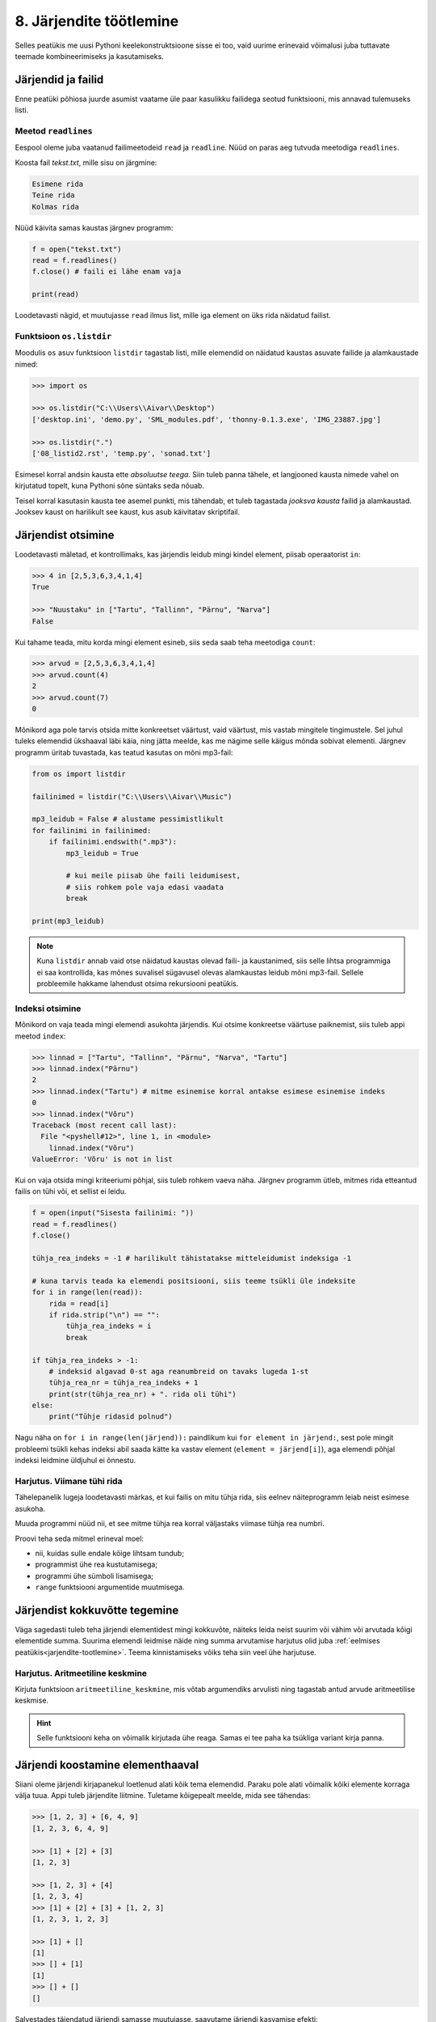 .. _listid2:

************************
8. Järjendite töötlemine
************************

Selles peatükis me uusi Pythoni keelekonstruktsioone sisse ei too, vaid uurime erinevaid võimalusi juba tuttavate teemade kombineerimiseks ja kasutamiseks.

Järjendid ja failid
===================
Enne peatüki põhiosa juurde asumist vaatame üle paar kasulikku failidega seotud funktsiooni, mis annavad tulemuseks listi.

Meetod ``readlines``
--------------------
Eespool oleme juba vaatanud failimeetodeid ``read`` ja ``readline``. Nüüd on paras aeg tutvuda meetodiga ``readlines``.

Koosta fail *tekst.txt*, mille sisu on järgmine:

.. sourcecode:: none

    Esimene rida
    Teine rida
    Kolmas rida

Nüüd käivita samas kaustas järgnev programm:

.. sourcecode:: py3

    f = open("tekst.txt")
    read = f.readlines()
    f.close() # faili ei lähe enam vaja
    
    print(read)

Loodetavasti nägid, et muutujasse ``read`` ilmus list, mille iga element on üks rida näidatud failist.

Funktsioon ``os.listdir``
-------------------------
Moodulis ``os`` asuv funktsioon ``listdir`` tagastab listi, mille elemendid on näidatud kaustas asuvate failide ja alamkaustade nimed:

.. sourcecode:: py3

    >>> import os
    
    >>> os.listdir("C:\\Users\\Aivar\\Desktop")
    ['desktop.ini', 'demo.py', 'SML_modules.pdf', 'thonny-0.1.3.exe', 'IMG_23887.jpg']
    
    >>> os.listdir(".") 
    ['08_listid2.rst', 'temp.py', 'sonad.txt']

Esimesel korral andsin kausta ette *absoluutse teega*. Siin tuleb panna tähele, et langjooned kausta nimede vahel on kirjutatud topelt, kuna Pythoni sõne süntaks seda nõuab. 

Teisel korral kasutasin kausta tee asemel punkti, mis tähendab, et tuleb tagastada *jooksva kausta* failid ja alamkaustad. Jooksev kaust on harilikult see kaust, kus asub käivitatav skriptifail. 

Järjendist otsimine
===================
Loodetavasti mäletad, et kontrollimaks, kas järjendis leidub mingi kindel element, piisab operaatorist ``in``:

.. sourcecode:: py3

    >>> 4 in [2,5,3,6,3,4,1,4]
    True
    
    >>> "Nuustaku" in ["Tartu", "Tallinn", "Pärnu", "Narva"]
    False

Kui tahame teada, mitu korda mingi element esineb, siis seda saab teha meetodiga ``count``:

.. sourcecode:: py3

    >>> arvud = [2,5,3,6,3,4,1,4]
    >>> arvud.count(4)
    2
    >>> arvud.count(7)
    0

Mõnikord aga pole tarvis otsida mitte konkreetset väärtust, vaid väärtust, mis vastab mingitele tingimustele. Sel juhul tuleks elemendid ükshaaval läbi käia, ning jätta meelde, kas me nägime selle käigus mõnda sobivat elementi. Järgnev programm üritab tuvastada, kas teatud kasutas on mõni mp3-fail:

.. sourcecode:: py3

    from os import listdir
    
    failinimed = listdir("C:\\Users\\Aivar\\Music")
    
    mp3_leidub = False # alustame pessimistlikult
    for failinimi in failinimed:
        if failinimi.endswith(".mp3"):
            mp3_leidub = True
            
            # kui meile piisab ühe faili leidumisest, 
            # siis rohkem pole vaja edasi vaadata
            break
                     
    print(mp3_leidub)


.. note::

    Kuna ``listdir`` annab vaid otse näidatud kaustas olevad faili- ja kaustanimed, siis selle lihtsa programmiga ei saa kontrollida, kas mõnes suvalisel sügavusel olevas alamkaustas leidub mõni mp3-fail. Sellele probleemile hakkame lahendust otsima rekursiooni peatükis. 

Indeksi otsimine
----------------
Mõnikord on vaja teada mingi elemendi asukohta järjendis. Kui otsime konkreetse väärtuse paiknemist, siis tuleb appi meetod ``index``:

.. sourcecode:: py3

    >>> linnad = ["Tartu", "Tallinn", "Pärnu", "Narva", "Tartu"]
    >>> linnad.index("Pärnu")
    2
    >>> linnad.index("Tartu") # mitme esinemise korral antakse esimese esinemise indeks
    0
    >>> linnad.index("Võru")
    Traceback (most recent call last):
      File "<pyshell#12>", line 1, in <module>
        linnad.index("Võru")
    ValueError: 'Võru' is not in list

Kui on vaja otsida mingi kriteeriumi põhjal, siis tuleb rohkem vaeva näha. Järgnev programm ütleb, mitmes rida etteantud failis on tühi või, et sellist ei leidu.

.. sourcecode:: py3

    f = open(input("Sisesta failinimi: "))
    read = f.readlines()
    f.close() 
    
    tühja_rea_indeks = -1 # harilikult tähistatakse mitteleidumist indeksiga -1
    
    # kuna tarvis teada ka elemendi positsiooni, siis teeme tsükli üle indeksite
    for i in range(len(read)):
        rida = read[i] 
        if rida.strip("\n") == "":
            tühja_rea_indeks = i
            break
    
    if tühja_rea_indeks > -1:
        # indeksid algavad 0-st aga reanumbreid on tavaks lugeda 1-st
        tühja_rea_nr = tühja_rea_indeks + 1  
        print(str(tühja_rea_nr) + ". rida oli tühi")
    else:
        print("Tühje ridasid polnud")
        

Nagu näha on ``for i in range(len(järjend)):`` paindlikum kui ``for element in järjend:``, sest pole mingit probleemi tsükli kehas indeksi abil saada kätte ka vastav element (``element = järjend[i]``), aga elemendi põhjal indeksi leidmine üldjuhul ei õnnestu.

Harjutus. Viimane tühi rida
---------------------------
Tähelepanelik lugeja loodetavasti märkas, et kui failis on mitu tühja rida, siis eelnev näiteprogramm leiab neist esimese asukoha.

Muuda programmi nüüd nii, et see mitme tühja rea korral väljastaks viimase tühja rea numbri.

Proovi teha seda mitmel erineval moel:

* nii, kuidas sulle endale kõige lihtsam tundub;
* programmist ühe rea kustutamisega;
* programmi ühe sümboli lisamisega;
* ``range`` funktsiooni argumentide muutmisega.


Järjendist kokkuvõtte tegemine
==============================
Väga sagedasti tuleb teha järjendi elementidest mingi kokkuvõte, näiteks leida neist suurim või vähim või arvutada kõigi elementide summa. Suurima elemendi leidmise näide ning summa arvutamise harjutus olid juba :ref:`eelmises peatükis<jarjendite-tootlemine>`. Teema kinnistamiseks võiks teha siin veel ühe harjutuse.

Harjutus. Aritmeetiline keskmine
--------------------------------
Kirjuta funktsioon ``aritmeetiline_keskmine``, mis võtab argumendiks arvulisti ning tagastab antud arvude aritmeetilise keskmise.

.. hint::

    Selle funktsiooni keha on võimalik kirjutada ühe reaga. Samas ei tee paha ka tsükliga variant kirja panna.

        
Järjendi koostamine elementhaaval
=================================
Siiani oleme järjendi kirjapanekul loetlenud alati kõik tema elemendid. Paraku pole alati võimalik kõiki elemente korraga välja tuua. Appi tuleb järjendite liitmine. Tuletame kõigepealt meelde, mida see tähendas:

.. sourcecode:: py

    >>> [1, 2, 3] + [6, 4, 9]
    [1, 2, 3, 6, 4, 9]
    
    >>> [1] + [2] + [3]
    [1, 2, 3]
    
    >>> [1, 2, 3] + [4]
    [1, 2, 3, 4]
    >>> [1] + [2] + [3] + [1, 2, 3]
    [1, 2, 3, 1, 2, 3]
    
    >>> [1] + []
    [1]
    >>> [] + [1]
    [1]
    >>> [] + []
    []


Salvestades täiendatud järjendi samasse muutujasse, saavutame järjendi kasvamise efekti:

.. sourcecode:: py

    >>> a = []
    >>> a = a + [1]
    >>> a = a + [2]
    >>> a = a + [6]
    >>> a = a + [2]
    >>> a
    [1, 2, 6, 2]
    >>> a += [5]   # nagu arvude puhul, saab ka siin kasutada liitmisega omistamist
    >>> a
    [1, 2, 6, 2, 5]
 

.. _arvude-liitmine-listi:

Taolist järjendite elementhaaval kasvatamist kasutatakse siis, kui järjendi elemendid selguvad alles programmi töö käigus.  Kõige tavalisema skeemi puhul luuakse kõigepealt tühi järjend ning järjendi sisu täiendatakse tsüklis -- igal kordusel täiendatakse järjendit ühe uue elemendiga. Selleks kombineeritakse olemasolev järjend üheelemendilise järjendiga:   

.. sourcecode:: py3
            
    arvud = []

    while True:
        sisend = input('Sisesta täisarv (lõpetamiseks vajuta lihtsalt ENTER): ')
        if sisend == '':
            break
        else:
            arvud += [int(sisend)]

    print('Sisestati', len(arvud), 'arvu')
    print('Sisestatud arvud:', arvud)
    print('Arvude summa on:', sum(arvud))

Antud näite puhul olid tsükli aluseks kasutaja tegevused. Samahästi võiksime kasutada järjendi koostamisel kindla korduste arvuga ``for``-tsüklit:

.. sourcecode:: py3
    
    ruudud = []
    
    for arv in range(1, 10):
        ruudud += [arv ** 2]
    
    print('Arvude 1..9 ruudud on:', ruudud)

Harjutus. Failist järjendisse
-----------------------------
Nagu juba tead, võib ``for``-tsükli aluseks olla ka mingi tekstifail.

Kirjuta programm, mis loeb tekstifailist ükshaaval ridu (eeldame, et igal real on üks arv) ning koostab selle käigus järjendi, mis sisaldab failist leitud paarisarve. Koostatud järjend kuva ekraanile.


Näide. Standardhälbe leidmine
-----------------------------
Standardhälve kirjeldab mingi arvukogumi elementide varieeruvust. Väikese standarhälbega kogumis on elementide väärtused suhteliselt lähedal nende aritmeetilisele keskmisele, suure standardhälbe korral leidub palju keskmisest väga erineva väärtusega elemente.

Standardhälbe leidmiseks tuleb kõigepealt leida arvude aritmeetiline keskmine. Seejärel arvutatakse iga arvu kaugus keskmisest, ning võetakse see ruutu. Nendest ruutudest võetakse omakorda keskmine. Arvude standardhälve on selle keskmise ruutjuur. See protsess on loodetavasti arusaadavam Pythoni koodi kujul:

.. sourcecode:: py3

    from math import sqrt
    
    def aritmeetiline_keskmine(arvud):
        return sum(arvud) / len(arvud)
    
    
    def standardhälve(arvud):
        keskmine = aritmeetiline_keskmine(arvud)
        
        kauguste_ruudud = []
        
        for arv in arvud:
            kaugus = abs(arv - keskmine)
            kauguste_ruudud += [kaugus**2]
        
        kauguste_keskmine = aritmeetiline_keskmine(kauguste_ruudud)
        
        return sqrt(kauguste_keskmine)
        
.. note::

    Python 3.4-st alates on standardteegis olemas moodul ``statistics`` ja selles funktsioon ``pstdev``, mis teeb sama mida meie ``standardhälve``.

Näide. Juhuslike järjendite genereerimine
-----------------------------------------
Selle asemel, et harjutustes järjendeid ise sisse toksida, võime kasutada ka juhuslikult genereeritud arvujärjendeid:

.. sourcecode:: py3

    from random import randint
    
    arvud = []
    for i in range(100):
        # imiteerime täringuviskamist
        arvud += [randint(1,6)]
    
    print(arvud)

Harjutus. Juhuslike järjendite uurimine
---------------------------------------
Kirjuta funktsioon ``juhuslik_järjend``, mis võtab argumendiks järjendi elementide arvu ning kaks argumenti arvuvahemiku määramiseks, ning tagastab vastava juhuslikult genereeritud arvujärjendi.

Genereeri loodud funktsiooni abil mitu erineva pikkusega järjendit (sh mõned väga lühikesed ja mõned väga pikad) nii, et arvuvahemik on kõigil juhtudel sama. Uuri nende järjendite aritmeetilisi keskmisi. Kas märkad mingit seaduspära?


Järjendi teisendamine
=====================
Tihti on tarvis teha mingit operatsiooni järjendi iga elemendiga ning salvestada tulemused uude järjendisse. Uuri ja katseta järgnevat näiteprogrammi:

.. sourcecode:: py3

    sõned = ['1', '14', '69', '42']
    
    arvud = []
    for sõne in sõned:
        arvud += [int(sõne)]
    
    print(arvud)

Harjutus. Sõned arvudeks
------------------------
Kirjuta eelneva programmi näitel funktsioon ``sõned_arvudeks``, mis võtab argumendiks sõnede järjendi ning tagastab vastava arvude järjendi. (Võid praegu eeldada, et argumendiks antud järjendis sisalduvad vaid sellised sõned, mida saab arvudeks teisendada.)



Järjendi filtreerimine
======================
Filtreerimiseks nimetame operatsiooni, mis moodustab mingi järjendi põhjal uue järjendi, milles sisalduvad teatud tingimustele vastavad väärtused algsest järjendist. Uuri ja katseta järgnevat näidet:

.. sourcecode:: py3

    def paarisarvud(arvud):
        paaris = []
        for arv in arvud:
            if arv % 2 == 0:
                paaris +=  [arv]
        
        return paaris
    
    print(paarisarvud([1,2,3,4,5,6,7]))

Harjutus. Arvude tuvastamine
----------------------------
Kirjuta funktsioon ``naturaal_sõned``, mis võtab argumendiks sõnede järjendi ning tagastab uue sõnede järjendi, milles sisalduvad vaid need esialgse järjendi väärtused, mis kujutavad naturaalarve (st ``sõne.isnumeric() == True``). NB! Sõnede teisendamist arvudeks pole selles ülesandes tarvis.

Harjutus. Arvude tuvastamine koos teisendamisega
------------------------------------------------
Kirjuta funktsioon ``filtreeri_ja_teisenda``, mis võtab argumendiks sõnede järjendi ning tagastab täisarvude järjendi, mis vastab esialgse järjendi nendele elementidele, mis kujutavad täisarve. Näide selle funktsiooni kasutamisest:

.. sourcecode:: py3

    >>> filtreeri_sõned_arvudeks(['1', 'Tere', '2', '3'])
    [1, 2, 3]

.. hint:: 

    Kui kasutad abifunktsioone ``sõned_arvudeks`` ja ``naturaal_sõned``, siis saab selle funktsiooni väga lühidalt kirja panna.
    
Harjutus. Mp3-failid
--------------------
Kirjuta funktsioon ``mp3_failid``, mis võtab argumendiks kaustatee, ning tagastab kõik selles kaustas leiduvate mp3-laiendiga failide nimed.

.. hint::

    Abiks on ``os.listdir``, mille kasutamise näide on ülalpool.


Järjendite kombineerimine
=========================
Küllalt sagedasti tuleb ette situatsioon, kus kahest või enamast järjendist on vaja mingi reegli põhjal panna kokku üks järjend. Kõige lihtsam juhtum on see, kus erinevate järjendite elemendid on vaja panna lihtsalt üksteise järele uude järjendisse. Nagu just nägime, saab seda teha järjendite liitmisega. Siin vaatame veidi keerulisemaid probleeme.

Näide. Järjendite ühend
-----------------------
Järgnevas näites võtab funktsioon ``ühend`` argumendiks kaks järjendit ning tagastab uue järjendi, mis sisaldab mõlema argumentjärjendi erinevaid väärtusi ühekordselt:

.. sourcecode:: py3

    def ühend(j1, j2):
        tulemus = []
        
        for element in j1:
            if not (element in tulemus):
                tulemus += [element]
                
        for element in j2:
            if not (element in tulemus):
                tulemus += [element]
        
        return tulemus
    
    print(ühend([1, 2, 3, 2], [1, 6, 6]))

Harjutus. Järjendite ühisosa
----------------------------
Kirjuta funktsioon ``ühisosa``, mis võtab argumendiks kaks järjendit ning tagastab **uue** järjendi, mis sisaldab (ühekordselt) neid väärtusi, mis esinevad mõlemas järjendis.


Näide. Kahe järjendi elementide "paaritamine"
---------------------------------------------
Mõnikord juhtub, et omavahel seotud andmed asuvad erinevates järjendites.

Eksamitöid hinnatakse tihti nii, et hindaja ei tea, kelle tööd ta parasjagu vaatab. Samas on lõpuks ikkagi tarvis nimed ja punktid kokku viia. Üks võimalus selle korraldamiseks on omistada igale õpilasele järjekorranumber ja salvestades tema nimi vastavale reale mingis tekstifailis. Hindajale antakse ilma nimedeta eksamitööd samas järjekorras ja tema ülesandeks on kirjutada uude faili samas järjekorras tööde eest pandud punktid. Lõpuks võtavad eksami korraldajad mõlemad failid ja koostavad järgneva programmi abil kolmanda faili, kus on nimed koos punktidega:

.. sourcecode:: py3

    def loe_faili_read(failinimi):
        f = open(failinimi)
        read = []
        for rida in f:
            read += [rida.strip("\n")]
        f.close()
        return read
    
    
    nimed = loe_faili_read("nimed.txt")
    punktid = loe_faili_read("punktid.txt")
    
    
    f = open("nimed_koos_punktidega.txt", mode="w")
    
    # teen tsükli üle indeksite (järjekorranumbrite)
    # kuna eeldan, et nimede ja punktide failis oli ridu sama palju,
    # siis pole vahet kumma listi pikkuse ma aluseks võtan
    for i in range(len(nimed)):
        nimi_koos_punktidega = nimed[i] + ", " + punktid[i]
        f.write(nimi_koos_punktidega + "\n")
    
    f.close()
 


Näide. Eraldamine ja sidumine
-----------------------------
Arendame eelmist näidet veidi edasi. Oletame, et õpetaja, kellel on käepärast fail `nimed_koos_hinnetega.txt`, tahab teada nende õpilaste nimesid, kes said keskmisest vähem punkte. Selle eesmärgi saavutamiseks võiks ta kirjutada järgneva programmi: 

.. sourcecode:: py3

    def aritmeetiline_keskmine(arvud):
        return sum(arvud) / len(arvud)
    
    
    f = open("nimed_koos_punktidega.txt")
    
    # eraldan failis olevad nimed ja punktid eraldi järjenditesse
    nimed = []
    tulemused = []
    
    for rida in f:
        # löön rea koma kohalt pooleks
        rea_osad = rida.split(",")
    
        nimi = rea_osad[0]
        tulemus = int(rea_osad[1])
        
        nimed += [nimi]
        tulemused += [tulemus]
    
    f.close()
    
    # arvutan keskmise
    keskmine_tulemus = aritmeetiline_keskmine(tulemused)
    
    # käin üle kõikide tudengite järjekorranumbrite 
    # ja prindin välja nimed, millele vastav tulemus oli alla keskmise
    for i in range(len(nimed)):
        if tulemused[i] < keskmine_tulemus:
            print(nimed[i])
    
    
    
    
        


.. admonition:: Millal on mõtet salvestada andmed järjendisse?

    Kui me soovime failist loetud (või kasutaja käest küsitud) järjendi põhjal arvutada midagi lihtsat (nt arvude summat või maksimaalset arvu), siis pole järjendi koostamine tegelikult isegi vajalik -- piisaks ühest abimuutujast, mille väärtust me iga järgmise arvu sisselugemisel sobivalt uuendame. Andmete järjendisse võib tulla kasuks näiteks siis, kui andmeid on vaja mitu korda läbi vaadata, sest järjendi korduv läbivaatamine on palju kiirem kui faili korduv lugemine ja kasutajalt samade andmete mitu korda küsimine oleks eriti plass.

*Vahepala. Pikslid ja topelttsükkel*
====================================

.. note::

    Paari peatüki pärast tulevad meil mängu ka listid, mille elementideks on listid. Nendega toimetamisel on peamiseks vahendiks tsükkel, mille sees on tsükkel. Et harjutada ennast ideega tsüklist tsükli sees, võtame ette järjekordse mänguasja.

Arvuti esitab pilte ruudustikuna paigutatud täppidena e *pikslitena*. Moodul :download:`pixboard<downloads/pixboard.py>` võimaldab pilte joonistada pikselhaaval. Lae viidatud fail alla, salvesta samasse kausta järgnev skript ning käivita see. 


.. sourcecode:: py3

    from pixboard import *
    
    # Määrame pildi laiuseks 60 pikslit ja kõrguseks 40 pikslit
    setup(60, 40) 
    
    # värvime pildi keskel olevad 4 pikslit punaseks
    set_pixel(29, 19, "red")
    set_pixel(29, 20, "red")
    set_pixel(30, 19, "red")
    set_pixel(30, 20, "red")
    
    # näitame oma saavutust
    show()

Ilmselt aimasid, et ``set_pixel``-i esimene argument on x-koordinaat, teine y-koordinaat ning kolmas soovitav värv.

NB! Siin tuleb arvestada, et ``pixboard``-i arvates (nagu ka arvutigraafikas üldiselt tavaks) kasvab y-koordinaat allapoole ja punkt (0,0) asub pildi ülemises vasakus nurgas. Näiteks 10x10 pikslise pildi koordinaadistik on selline:

.. image:: images/coords_grid.png

Näide. Kõigi pikslite värvimine kahekordse tsükliga
---------------------------------------------------
Kui me tahaks 60x40 pikslist pilti üleni näiteks siniseks värvida, siis üks võimalus oleks kirjutada 2400 korda käsku ``set_pixel`` sobivate argumentidega. Kui see tundub liiga tüütu, siis võib proovida muidugi tsüklit kasutada.

Paljudel tuleks arvatavasti esimese hooga mõte kirjutada ``for i in range(2400): ...``. See on täiesti adekvaatne lähenemine, aga siis peaks hakkama eraldi jälgima, millal kasvatada x-koordinaati ja millal y-koordinaati. Hoopis mugavam variant oleks selline:

.. sourcecode:: py3

    from pixboard import *
    
    # Määrame pildi laiuseks 60 pikslit ja kõrguseks 40 pikslit
    laius = 60
    kõrgus = 40
    setup(laius, kõrgus) 
    
    for x in range(laius):
        for y in range(kõrgus):
            set_pixel(x, y, "blue")
    
    # näitame oma saavutust
    show() 

Välimine ``for``-tsükkel teeb niipalju kordusi, nagu on pildi ruudustikus veerge. Iga korduse ülesandeks on korralda ühe veeru värvimine. Selleks võtab ta endale appi ühe alluva, sisemise ``for``-tsükli, mis teeb igal välimise tsükli kordusel niipalju kordusi, nagu on pildil ridu. Kokku käivitataksegi käsku ``set_pixel`` 2400 korda, just nagu meil alguses plaanis oli. 

Harjutus. Diagonaalne värvimine
-------------------------------
Kirjuta ``pixboard``-i programm, mis genereerib sellise 150x150 pikslise pildi:

.. image:: images/must_valge_diagonaal.png

(See peenike helehall raam akna servas ole pildi osa.)






Ülesanded
=========

1. Mediaani leidmine
--------------------
Kirjuta enda versioon Pythoni ``statistics`` mooduli funktsioonist ``median`` (https://docs.python.org/3/library/statistics.html#statistics.median).

.. hint::

    .. sourcecode:: py3
    
        >>> sorted([5, 2, 8, 234, 8, 2, 1, -4, 6, -12])
        [-12, -4, 1, 2, 2, 5, 6, 8, 8, 234] 

2. Lausegeneraator
------------------
* Defineeri funktsioon ``lause``, mis **võtab argumendiks** 3 sõna (sõnena) ning **tagastab** neist kombineeritud lause (muuhulgas lisab tühikud ja punkti).

* Loo 3 tekstifaili -- ``alus.txt``, ``oeldis.txt`` ning ``sihitis.txt``. Kirjuta igasse neist 10 sõna eraldi ridadele.

    * ``alus.txt`` - peaks sisaldama nimisõnu või nimesid nimetavas käändes (nt `Margus`).
    * ``oeldis.txt`` - oleviku vormis, 3. isikus tegusõnad (nt `õpetab`).
    * ``sihitis.txt`` - nimisõna osastavas käändes (nt `tudengeid`).

* Kirjuta funktsioon, mis võtab argumendiks failinime ning tagastab vastava faili read järjendina (reavahetuse sümbolid tuleks eemaldada meetodiga ``strip``).

* Kirjuta programm, mis:
    
    #. loeb mainitud kolme faili sisud järjenditesse (``alused``, ``oeldised``, ``sihitised``), kasutades selleks eelmises punktis defineeritud funktsiooni;
    #. genereerib 3 juhuslikku täisarvu vahemikust 0..9;
    #. võtab järjendite vastavatelt positsioonidelt aluse, öeldise ja sihitise ning koostab neist lause kasutades eelnevalt defineeritud funktsiooni ``lause``;
    #. kuvab moodustatud lause ekraanile.

* Muuda programmi selliselt, et see genereeriks ja väljastaks (lõpmatus tsüklis) iga ENTER-i vajutuse peale uue lause.

3. Eesti-inglise sõnaraamat
---------------------------
Lae alla eesti-inglise sõnastik(:download:`sonastik.txt <downloads/sonastik.txt>`, kodeeringus UTF-8). Selle igal real on kõigepealt inglisekeelne sõna või väljend, seejärel tabulaatori sümbol (kirjutatakse Pythonis ``"\t"``) ning lõpuks eestikeelne vaste.

Kirjuta programm, mis loeb failist eestikeelsed ja ingliskeelsed väljendid eraldi järjenditesse ning võimaldab kasutajal korduvalt küsida ingliskeelse sõna eestikeelset vastet (või vastupidi -- võid ise valida või lubada kasutajal valida).

.. topic:: Ülesande lisa

    Fail on järjestatud alfabeetiliselt ingliskeelsete vastete järgi. Seda arvestades tundub raiskamisena sõnastiku "läbilappamine" iga uue ingliskeelse sõna otsimisel. Proovi korraldada programmi töö nii, et enamikku ridadest puututakse vaid üks kord (faili sisselugemisel) ja et ingliskeelsele sõnale eestikeelse vaste otsimisel ei tehtaks kunagi rohkem kui 20 sõnede võrdlemist.
    
    .. hint::
        
        Tuleta meelde, milline oli parim strateegia :ref:`arvamismängus<arvamismang>`.   

.. note::
    
    Antud sõnastiku fail on veidi modifitseeritud variant Eesti Keele Instituudi poolt jagatavast failist (ftp://ftp.eki.ee/pub/keeletehnoloogia/inglise-eesti/en_et.current.wbt).


4. Palindroomid
---------------
Palindroom on sõna, mis on tagantpoolt ettepoole lugedes sama, nagu eestpoolt tagantpoole lugedes, näiteks *sammas*.

#. Kirjuta funktsioon ``on_palindroom``, mis võtab argumendiks sõne, ning tagastab ``True`` või ``False`` vastavalt sellele, kas see sõne on palindroom või mitte.
#. Failis :download:`sonad.txt <downloads/sonad.txt>` (kodeering UTF-8) on hulk eestikeelseid sõnu, iga sõna eraldi real. Kuva ekraanile kõik selles failis esinevad palindroomid, iga sõna eraldi reale, samas järjekorras nagu need failis paiknevad.

5. Anagrammid
-------------
Kaks sõna on üksteise anagrammid, kui ühes sõnas tähti ümber paigutades on võimalik moodustada teine sõna, näiteks *puitpost* ja *supipott*.

Kirjuta programm, mis küsib kasutajalt sõna, ning väljastab kõik selle anagrammid, mis leiduvad eelmises ülesandes mainitud sõnade failis.

.. hint::

    .. sourcecode:: py3
    
        >>> sorted("anagramm")
        ['a', 'a', 'a', 'g', 'm', 'm', 'n', 'r']

.. admonition:: Väljakutse

    Leia ja väljasta kõik mainitud failis leiduvad anagrammide komplektid. 

.. todo::

    Joonistamise ülesanne

    Lisalugemine
    Map, filter, reduce

    List comprehension
    